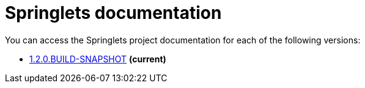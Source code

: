 = Springlets documentation

You can access the Springlets project documentation for each of the following versions:

* link:1.2.0.BUILD-SNAPSHOT/index.html[1.2.0.BUILD-SNAPSHOT] *(current)*
